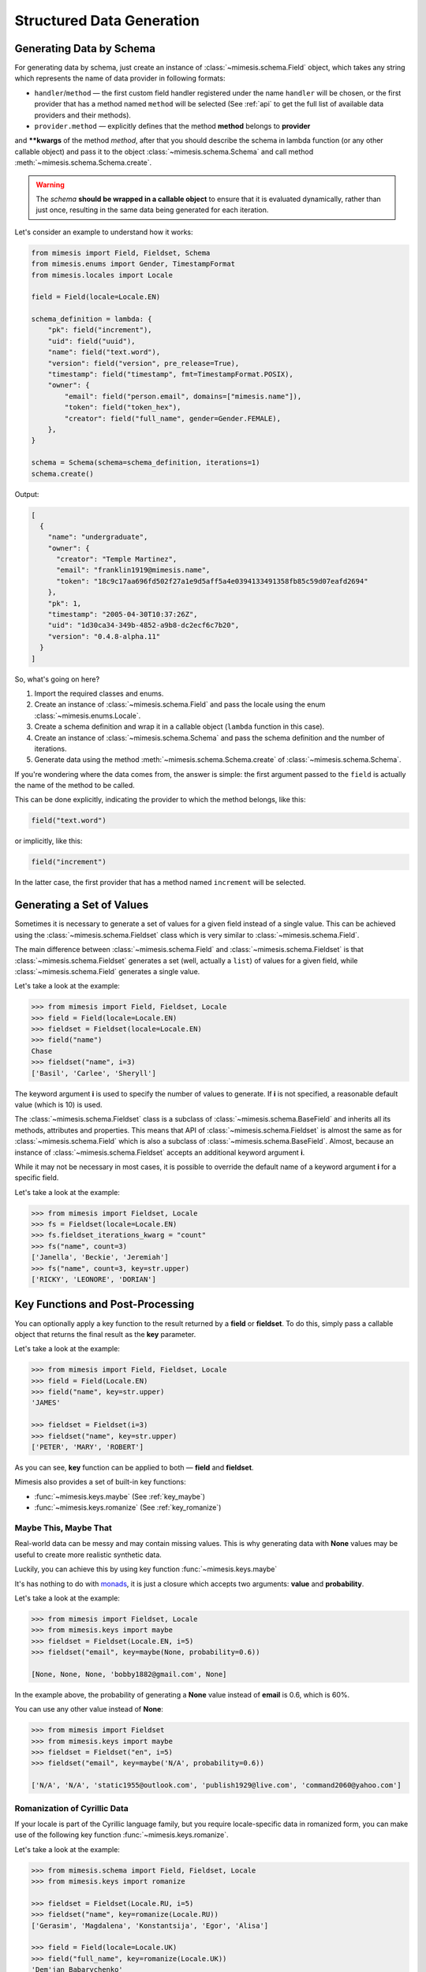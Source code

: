 .. _structured_data_generation:

==========================
Structured Data Generation
==========================

Generating Data by Schema
-------------------------

For generating data by schema, just create an instance of :class:`~mimesis.schema.Field`
object, which takes any string which represents the name of data provider in following formats:

- ``handler``/``method`` — the first custom field handler registered under the name ``handler`` will be chosen, or the first provider that has a method named ``method`` will be selected (See :ref:`api` to get the full list of available data providers and their methods).
- ``provider.method`` — explicitly defines that the method **method** belongs to **provider**


and **\**kwargs** of the method *method*, after that you should
describe the schema in lambda function (or any other callable object) and pass it to
the object :class:`~mimesis.schema.Schema` and call method :meth:`~mimesis.schema.Schema.create`.

.. warning::

    The `schema` **should be wrapped in a callable object** to ensure that it is evaluated
    dynamically, rather than just once, resulting in the same data being generated for each iteration.


Let's consider an example to understand how it works:

.. code:: python

    from mimesis import Field, Fieldset, Schema
    from mimesis.enums import Gender, TimestampFormat
    from mimesis.locales import Locale

    field = Field(locale=Locale.EN)

    schema_definition = lambda: {
        "pk": field("increment"),
        "uid": field("uuid"),
        "name": field("text.word"),
        "version": field("version", pre_release=True),
        "timestamp": field("timestamp", fmt=TimestampFormat.POSIX),
        "owner": {
            "email": field("person.email", domains=["mimesis.name"]),
            "token": field("token_hex"),
            "creator": field("full_name", gender=Gender.FEMALE),
        },
    }

    schema = Schema(schema=schema_definition, iterations=1)
    schema.create()


Output:

.. code:: json

    [
      {
        "name": "undergraduate",
        "owner": {
          "creator": "Temple Martinez",
          "email": "franklin1919@mimesis.name",
          "token": "18c9c17aa696fd502f27a1e9d5aff5a4e0394133491358fb85c59d07eafd2694"
        },
        "pk": 1,
        "timestamp": "2005-04-30T10:37:26Z",
        "uid": "1d30ca34-349b-4852-a9b8-dc2ecf6c7b20",
        "version": "0.4.8-alpha.11"
      }
    ]


So, what's going on here?

1. Import the required classes and enums.
2. Create an instance of :class:`~mimesis.schema.Field` and pass the locale using the enum :class:`~mimesis.enums.Locale`.
3. Create a schema definition and wrap it in a callable object (``lambda`` function in this case).
4. Create an instance of :class:`~mimesis.schema.Schema` and pass the schema definition and the number of iterations.
5. Generate data using the method  :meth:`~mimesis.schema.Schema.create` of :class:`~mimesis.schema.Schema`.

If you're wondering where the data comes from, the answer is simple: the first argument passed to the ``field``
is actually the name of the method to be called.

This can be done explicitly, indicating the provider to which the method belongs, like this:

.. code:: python

    field("text.word")


or implicitly, like this:

.. code:: python

    field("increment")


In the latter case, the first provider that has a method named ``increment`` will be selected.


Generating a Set of Values
--------------------------

Sometimes it is necessary to generate a set of values for a given field instead of a single value.
This can be achieved using the :class:`~mimesis.schema.Fieldset` class which is very similar to :class:`~mimesis.schema.Field`.


The main difference between :class:`~mimesis.schema.Field` and :class:`~mimesis.schema.Fieldset` is that
:class:`~mimesis.schema.Fieldset` generates a set (well, actually a ``list``) of values for a given field,
while :class:`~mimesis.schema.Field` generates a single value.

Let's take a look at the example:

.. code-block:: python

    >>> from mimesis import Field, Fieldset, Locale
    >>> field = Field(locale=Locale.EN)
    >>> fieldset = Fieldset(locale=Locale.EN)
    >>> field("name")
    Chase
    >>> fieldset("name", i=3)
    ['Basil', 'Carlee', 'Sheryll']

The keyword argument **i** is used to specify the number of values to generate.
If **i** is not specified, a reasonable default value (which is 10) is used.

The :class:`~mimesis.schema.Fieldset` class is a subclass of :class:`~mimesis.schema.BaseField` and inherits
all its methods, attributes and properties. This means that API of :class:`~mimesis.schema.Fieldset` is almost the same
as for :class:`~mimesis.schema.Field` which is also a subclass of :class:`~mimesis.schema.BaseField`.
Almost, because an instance of :class:`~mimesis.schema.Fieldset` accepts an additional keyword argument **i**.

While it may not be necessary in most cases, it is possible to override the default name
of a keyword argument **i** for a specific field.

Let's take a look at the example:

.. code-block:: python

    >>> from mimesis import Fieldset, Locale
    >>> fs = Fieldset(locale=Locale.EN)
    >>> fs.fieldset_iterations_kwarg = "count"
    >>> fs("name", count=3)
    ['Janella', 'Beckie', 'Jeremiah']
    >>> fs("name", count=3, key=str.upper)
    ['RICKY', 'LEONORE', 'DORIAN']



Key Functions and Post-Processing
---------------------------------

You can optionally apply a key function to the result returned by a **field**
or **fieldset**. To do this, simply pass a callable object that returns
the final result as the **key** parameter.

Let's take a look at the example:

.. code-block:: python

    >>> from mimesis import Field, Fieldset, Locale
    >>> field = Field(Locale.EN)
    >>> field("name", key=str.upper)
    'JAMES'

    >>> fieldset = Fieldset(i=3)
    >>> fieldset("name", key=str.upper)
    ['PETER', 'MARY', 'ROBERT']

As you can see, **key** function can be applied to both — **field** and **fieldset**.

Mimesis also provides a set of built-in key functions:

- :func:`~mimesis.keys.maybe` (See :ref:`key_maybe`)
- :func:`~mimesis.keys.romanize` (See :ref:`key_romanize`)

.. _key_maybe:


Maybe This, Maybe That
~~~~~~~~~~~~~~~~~~~~~~

Real-world data can be messy and may contain missing values.
This is why generating data with **None** values may be useful
to create more realistic synthetic data.

Luckily, you can achieve this by using key function :func:`~mimesis.keys.maybe`

It's has nothing to do with `monads <https://wiki.haskell.org/All_About_Monads>`_,
it is just a closure which accepts two arguments: **value** and **probability**.

Let's take a look at the example:

.. code-block:: python

    >>> from mimesis import Fieldset, Locale
    >>> from mimesis.keys import maybe
    >>> fieldset = Fieldset(Locale.EN, i=5)
    >>> fieldset("email", key=maybe(None, probability=0.6))

    [None, None, None, 'bobby1882@gmail.com', None]

In the example above, the probability of generating a **None** value instead of **email** is 0.6, which is 60%.

You can use any other value instead of **None**:

.. code-block:: python

    >>> from mimesis import Fieldset
    >>> from mimesis.keys import maybe
    >>> fieldset = Fieldset("en", i=5)
    >>> fieldset("email", key=maybe('N/A', probability=0.6))

    ['N/A', 'N/A', 'static1955@outlook.com', 'publish1929@live.com', 'command2060@yahoo.com']

.. _key_romanize:


Romanization of Cyrillic Data
~~~~~~~~~~~~~~~~~~~~~~~~~~~~~

If your locale is part of the Cyrillic language family, but you require locale-specific
data in romanized form, you can make use of the following key function :func:`~mimesis.keys.romanize`.

Let's take a look at the example:

.. code-block:: python

    >>> from mimesis.schema import Field, Fieldset, Locale
    >>> from mimesis.keys import romanize

    >>> fieldset = Fieldset(Locale.RU, i=5)
    >>> fieldset("name", key=romanize(Locale.RU))
    ['Gerasim', 'Magdalena', 'Konstantsija', 'Egor', 'Alisa']

    >>> field = Field(locale=Locale.UK)
    >>> field("full_name", key=romanize(Locale.UK))
    'Dem'jan Babarychenko'


At this moment :func:`~mimesis.keys.romanize` works only with Russian (**Locale.RU**),
Ukrainian (**Locale.UK**) and Kazakh (**Locale.KK**) locales.


Accessing Random Object in Key Functions
~~~~~~~~~~~~~~~~~~~~~~~~~~~~~~~~~~~~~~~~

To ensure that all key functions have the same seed, it may be necessary to access a random object,
especially if you require a complex key function that involves performing additional tasks with **random** object.

In order to achieve this, you are required to create a **key function**
that accepts two parameters - ``result`` and ``random``.
The ``result`` argument denotes the output generated by the field,
while ``random`` is an instance of the :class:`~mimesis.random.Random`
class used to ensure that all key functions accessing random have the same seed.

Here is an example of how to do this:

.. code-block:: python

    >>> from mimesis import Field
    >>> from mimesis.locales import Locale

    >>> field = Field(Locale.EN, seed=42)
    >>> foobarify = lambda val, rand: rand.choice(["foo", "bar"]) + val

    >>> field("email", key=foobarify)
    'fooany1925@gmail.com'


Custom Field Handlers
---------------------

.. versionadded:: 11.0.0

.. note::

    We use :class:`~mimesis.schema.Field` in our examples, but all the features described
    below are available for :class:`~mimesis.schema.Fieldset` as well.

Sometimes, it's necessary to register custom field handler or override existing ones to return custom data. This
can be achieved using **custom field handlers**.

A custom field handler can be any callable object. It should accept an instance of :class:`~mimesis.random.Random` as
its first argument, and **keyword arguments** (`**kwargs`) for the remaining arguments, returning the result.


.. warning::

    **Every** field handler must take a random instance as its first argument.
    This ensures it uses the same :class:`~mimesis.random.Random` instance as the rest of the library.

    Below you can see examples of valid signatures of field handlers:

    - ``field_handler(random, **kwargs)``
    - ``field_handler(random, a=None, b=None, c=None, **kwargs)``
    - ``field_handler(random, **{a: None, b: None, c: None})``

    The **main thing** is that the first argument must be positional (a random instance), and the rest must be **keyword arguments**.


Register Field Handler
~~~~~~~~~~~~~~~~~~~~~~

Suppose you want to create a field that returns a random value from a list of values. First, you need to
create a callable object that handles field. Let's call it ``my_field``.

.. code-block:: python

    def my_field(random, a=None, b=None) -> Any:
        return random.choice([a, b])


Afterwards, you need to register it using a name you intend to use later. It's important to note
that **every** field handler must be registered using a unique name, otherwise, you will override an existing handler.

In this example, we will name the field ``hohoho``.

.. note::

    To avoid receiving a ``FieldNameError``, the field name must be a string that conforms to a valid Python identifier,
    i.e ``field_name.isidentifier()`` returns ``True``.

.. code-block:: python

    >>> from mimesis import Field

    >>> field = Field()
    >>> field.register_handler("hohoho", my_field)
    >>> field("hohoho", a="a", b="b")
    'a'


Note that you can still use a `key function`, but the order of the arguments matters, so the field name comes first,
the `key function` second, and then the rest of the keyword arguments (`**kwargs`) that are passed to the field handler:

.. code-block:: python

    >>> field("hohoho", key=str.upper, a="a", b="b")
    'A'

You can register multiple handlers at once:

.. code-block:: python

    >>> field.register_handlers(
        fields=[
            ('mf1', my_field_1),
            ('mf2', my_field_2),
        ]
    )
    >>> field("mf1", key=str.lower)
    >>> field("mf2", key=str.upper)


Register Field Handlers using Decorator
~~~~~~~~~~~~~~~~~~~~~~~~~~~~~~~~~~~~~~~

.. versionadded:: 12.0.0

.. note::

    Decorator `@handle` **can only be used with functions**, not with any callable object.

You can also register field handlers using decorator ``@handle('field_name')`` that takes the name of the field as an argument.

Let's take a look at the example:

.. code-block:: python

    >>> from mimesis import Field

    >>> field = Field()
    >>> @field.handle("my_field")
    ... def my_field(random, a=None, b=None) -> Any:
    ...     return random.choice([a, b])
    ...
    >>> field("my_field", a="a", b="b")
    'b'


When the field name is not specified, the name of the function (``func.__name__``) is used instead.


Unregister Field Handler
~~~~~~~~~~~~~~~~~~~~~~~~

If you want to unregister a field handler, you can do it like this:

.. code-block:: python

    >>> field.unregister_handler("hohoho")

Now you can't use it anymore and will get a ``FieldError`` if you try to do so.

If you'll attempt to unregister a field handler that was never registered then nothing going to happen:

.. code-block:: python

    >>> field.unregister_handler("blabla") # nothing happens


It's quite evident that you can also unregister multiple field handlers at once:

.. code-block:: python

    >>> field.unregister_handlers(
        fields=[
            'wow',
            'much',
            'fields',
        ]
    )

or all of them at once:

.. code-block:: python

    >>> field.unregister_all_handlers()


Exporting Data to Files
-----------------------

Data can be exported in JSON or CSV formats, as well as pickled object representations.

Let's take a look at the example:

.. code-block:: python

    from mimesis.enums import TimestampFormat
    from mimesis.locales import Locale
    from mimesis.keys import maybe
    from mimesis.schema import Field, Schema

    field = Field(locale=Locale.EN)
    schema = Schema(
        schema=lambda: {
            "pk": field("increment"),
            "name": field("text.word", key=maybe("N/A", probability=0.2)),
            "version": field("version"),
            "timestamp": field("timestamp", TimestampFormat.RFC_3339),
        },
        iterations=1000
    )
    schema.to_csv(file_path='data.csv')
    schema.to_json(file_path='data.json')
    schema.to_pickle(file_path='data.obj')


Example of the content of ``data.csv`` (truncated):

.. code:: text

    pk,uid,name,version,timestamp
    1,save,6.8.6-alpha.3,2018-09-21T21:30:43Z
    2,sponsors,6.9.6-rc.7,2015-03-02T06:18:44Z
    3,N/A,4.5.6-rc.8,2022-03-31T02:56:15Z
    4,queen,9.0.6-alpha.11,2008-07-22T05:56:59Z


Integrating with Pandas
-----------------------

If you're using `pandas <https://pandas.pydata.org/>`_, you can make use of the :class:`~mimesis.schema.Fieldset`.

With :class:`~mimesis.schema.Fieldset`, you can create dataframes that are similar in structure
to your real-world data, allowing you to perform accurate and reliable testing and analysis:

.. code-block:: python

    import pandas as pd
    from mimesis import Fieldset
    from mimesis.locales import Locale

    fs = Fieldset(locale=Locale.EN, i=5)

    df = pd.DataFrame.from_dict({
        "ID": fs("increment"),
        "Name": fs("person.full_name"),
        "Email": fs("email"),
        "Phone": fs("telephone", mask="+1 (###) #5#-7#9#"),
    })

    print(df)

Output:

.. code:: text

    ID             Name                          Email              Phone
    1     Jamal Woodard              ford1925@live.com  +1 (202) 752-7396
    2       Loma Farley               seq1926@live.com  +1 (762) 655-7893
    3  Kiersten Barrera      relationship1991@duck.com  +1 (588) 956-7099
    4   Jesus Frederick  troubleshooting1901@gmail.com  +1 (514) 255-7091
    5   Blondell Bolton       strongly2081@example.com  +1 (327) 952-7799


Integrating with Polars
-----------------------

If you're using `polars <https://pola.rs/>`_, you can make use of the :class:`~mimesis.schema.Fieldset` as well.

.. code-block:: python

    import polars as pl
    from mimesis import Fieldset
    from mimesis.locales import Locale

    fs = Fieldset(locale=Locale.EN, i=5)

    df = pl.DataFrame({
        "ID": fs("increment"),
        "Name": fs("person.full_name"),
        "Email": fs("email"),
        "Phone": fs("telephone", mask="+1 (###) #5#-7#9#"),
    })

    print(df)


Output:

.. code:: text

    ┌─────┬─────────────────┬─────────────────────────┬───────────────────┐
    │ ID  ┆ Name            ┆ Email                   ┆ Phone             │
    │ --- ┆ ---             ┆ ---                     ┆ ---               │
    │ i64 ┆ str             ┆ str                     ┆ str               │
    ╞═════╪═════════════════╪═════════════════════════╪═══════════════════╡
    │ 1   ┆ Terrell Mccall  ┆ chubby1964@duck.com     ┆ +1 (091) 353-7298 │
    │ 2   ┆ Peter Moran     ┆ nova1830@duck.com       ┆ +1 (332) 150-7298 │
    │ 3   ┆ Samira Shaw     ┆ george1804@example.org  ┆ +1 (877) 051-7098 │
    │ 4   ┆ Rolande Fischer ┆ edge2000@duck.com       ┆ +1 (767) 653-7792 │
    │ 5   ┆ Britt Gentry    ┆ neuromancer820@duck.com ┆ +1 (756) 258-7396 │
    └─────┴─────────────────┴─────────────────────────┴───────────────────┘
